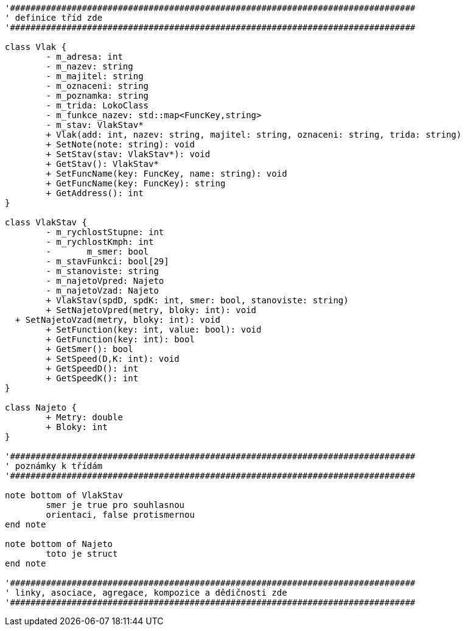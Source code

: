[plantuml, "Class-train", png]
....
'###############################################################################
' definice tříd zde
'###############################################################################

class Vlak {
	- m_adresa: int
	- m_nazev: string
	- m_majitel: string
	- m_oznaceni: string
	- m_poznamka: string
	- m_trida: LokoClass
	- m_funkce_nazev: std::map<FuncKey,string>
	- m_stav: VlakStav*
	+ Vlak(add: int, nazev: string, majitel: string, oznaceni: string, trida: string)
	+ SetNote(note: string): void
	+ SetStav(stav: VlakStav*): void
	+ GetStav(): VlakStav*
	+ SetFuncName(key: FuncKey, name: string): void
	+ GetFuncName(key: FuncKey): string
	+ GetAddress(): int
}

class VlakStav {
	- m_rychlostStupne: int
	- m_rychlostKmph: int
	-	m_smer: bool
	- m_stavFunkci: bool[29]
	- m_stanoviste: string
	- m_najetoVpred: Najeto
	- m_najetoVzad: Najeto
	+ VlakStav(spdD, spdK: int, smer: bool, stanoviste: string)
	+ SetNajetoVpred(metry, bloky: int): void
  + SetNajetoVzad(metry, bloky: int): void
	+ SetFunction(key: int, value: bool): void
	+ GetFunction(key: int): bool
	+ GetSmer(): bool
	+ SetSpeed(D,K: int): void
	+ GetSpeedD(): int
	+ GetSpeedK(): int
}

class Najeto {
	+ Metry: double
	+ Bloky: int
}

'###############################################################################
' poznámky k třídám
'###############################################################################

note bottom of VlakStav
	smer je true pro souhlasnou
	orientaci, false protismernou
end note

note bottom of Najeto
	toto je struct
end note

'###############################################################################
' linky, asociace, agregace, kompozice a dědičnosti zde
'###############################################################################
....